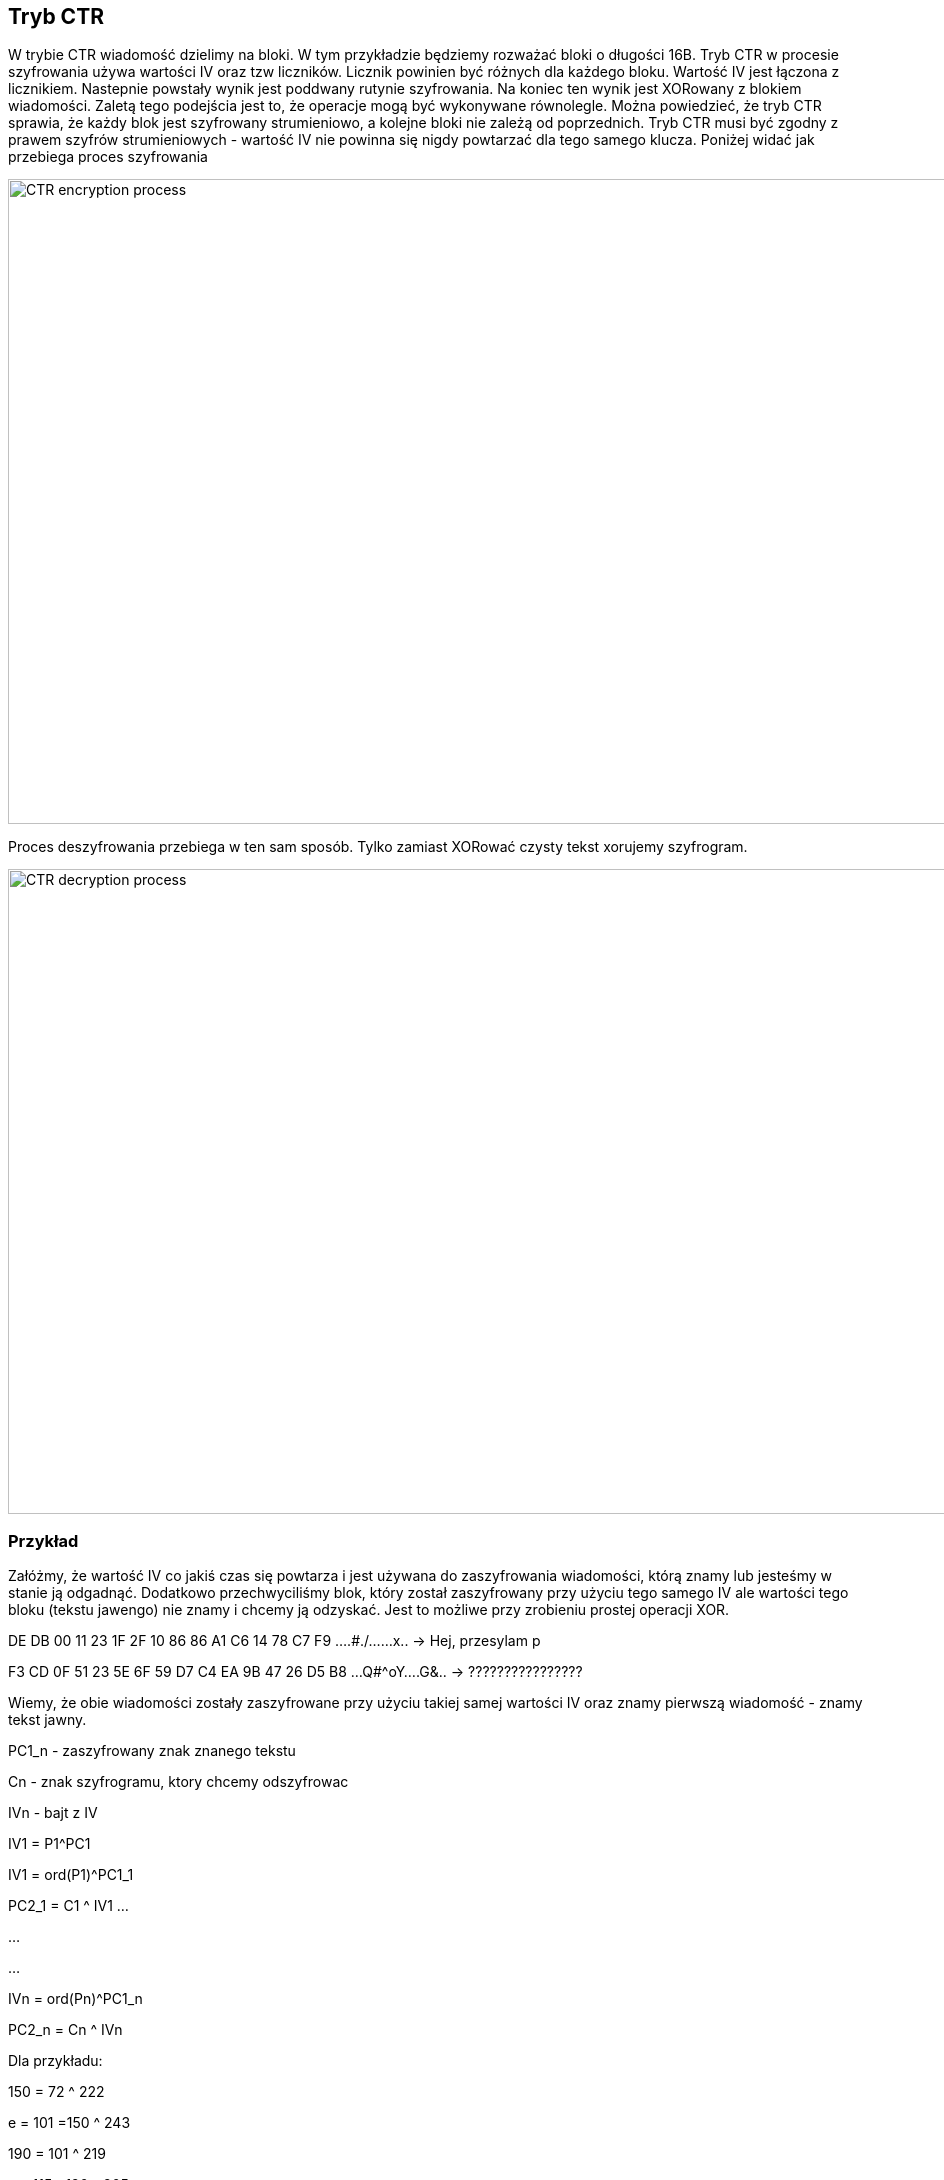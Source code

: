 == Tryb CTR
W trybie CTR wiadomość dzielimy na bloki. W tym przykładzie będziemy rozważać bloki o długości 16B. Tryb CTR w procesie szyfrowania używa wartości IV oraz tzw liczników. Licznik powinien być różnych dla każdego bloku. Wartość IV jest łączona z licznikiem. Nastepnie powstały wynik jest poddwany rutynie szyfrowania. Na koniec ten wynik jest XORowany z blokiem wiadomości. Zaletą tego podejścia jest to, że operacje mogą być wykonywane równolegle. Można powiedzieć, że tryb CTR sprawia, że każdy blok jest szyfrowany strumieniowo, a kolejne bloki nie zależą od poprzednich. Tryb CTR musi być zgodny z prawem szyfrów strumieniowych - wartość IV nie powinna się nigdy powtarzać dla tego samego klucza. Poniżej widać jak przebiega proces szyfrowania

image::images/ctr_encryption.png[CTR encryption process,1397,645,style="lesson-image"]

Proces deszyfrowania przebiega w ten sam sposób. Tylko zamiast XORować czysty tekst xorujemy szyfrogram.

image::images/ctr_decrypt.png[CTR decryption process,1397,645,style="lesson-image"]

=== Przykład
Załóżmy, że wartość IV co jakiś czas się powtarza i jest używana do zaszyfrowania wiadomości, którą znamy lub jesteśmy w stanie ją odgadnąć. Dodatkowo przechwyciliśmy blok, który został zaszyfrowany przy użyciu tego samego IV ale wartości tego bloku (tekstu jawengo) nie znamy i chcemy ją odzyskać. Jest to możliwe przy zrobieniu prostej operacji XOR.

DE DB 00 11 23 1F 2F 10  86 86 A1 C6 14 78 C7 F9  ....#./......x.. -> Hej, przesylam p

F3 CD 0F 51 23 5E 6F 59  D7 C4 EA 9B 47 26 D5 B8  ...Q#^oY....G&.. -> ????????????????

Wiemy, że obie wiadomości zostały zaszyfrowane przy użyciu takiej samej wartości IV oraz znamy pierwszą wiadomość - znamy tekst jawny.
 
PC1_n - zaszyfrowany znak znanego tekstu

Cn - znak szyfrogramu, ktory chcemy odszyfrowac

IVn - bajt z IV

IV1 = P1^PC1

IV1 = ord(P1)^PC1_1

PC2_1 = C1 ^ IV1
...

...

...

IVn = ord(Pn)^PC1_n

PC2_n = Cn ^ IVn

Dla przykładu:

150 = 72 ^ 222

e = 101 =150 ^ 243

190 = 101 ^ 219

s = 115 =190 ^ 205

106 = 106 ^ 0

e = 101 =106 ^ 15

61 = 44 ^ 17

l = 108 =61 ^ 81

Wynik to: esel 12341212321

=== Dodatkowe zrodla

https://en.wikipedia.org/wiki/Block_cipher_mode_of_operation#Counter_(CTR)


